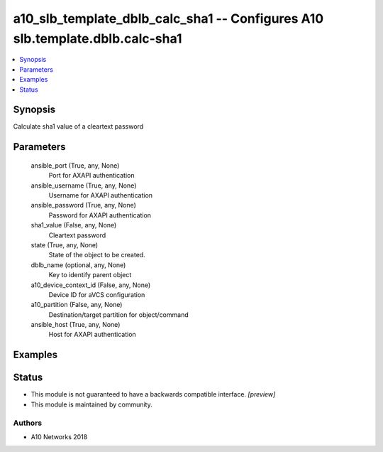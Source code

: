 .. _a10_slb_template_dblb_calc_sha1_module:


a10_slb_template_dblb_calc_sha1 -- Configures A10 slb.template.dblb.calc-sha1
=============================================================================

.. contents::
   :local:
   :depth: 1


Synopsis
--------

Calculate sha1 value of a cleartext password






Parameters
----------

  ansible_port (True, any, None)
    Port for AXAPI authentication


  ansible_username (True, any, None)
    Username for AXAPI authentication


  ansible_password (True, any, None)
    Password for AXAPI authentication


  sha1_value (False, any, None)
    Cleartext password


  state (True, any, None)
    State of the object to be created.


  dblb_name (optional, any, None)
    Key to identify parent object


  a10_device_context_id (False, any, None)
    Device ID for aVCS configuration


  a10_partition (False, any, None)
    Destination/target partition for object/command


  ansible_host (True, any, None)
    Host for AXAPI authentication









Examples
--------

.. code-block:: yaml+jinja

    





Status
------




- This module is not guaranteed to have a backwards compatible interface. *[preview]*


- This module is maintained by community.



Authors
~~~~~~~

- A10 Networks 2018

